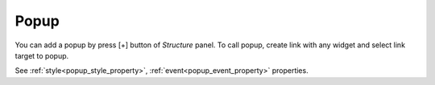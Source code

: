 Popup
==================
.. image:: /_static/navigation/structure/ic_add_popup.png

You can add a popup by press [+] button of *Structure* panel.
To call popup, create link with any widget and select link target to popup.

See :ref:`style<popup_style_property>`, :ref:`event<popup_event_property>` properties.
